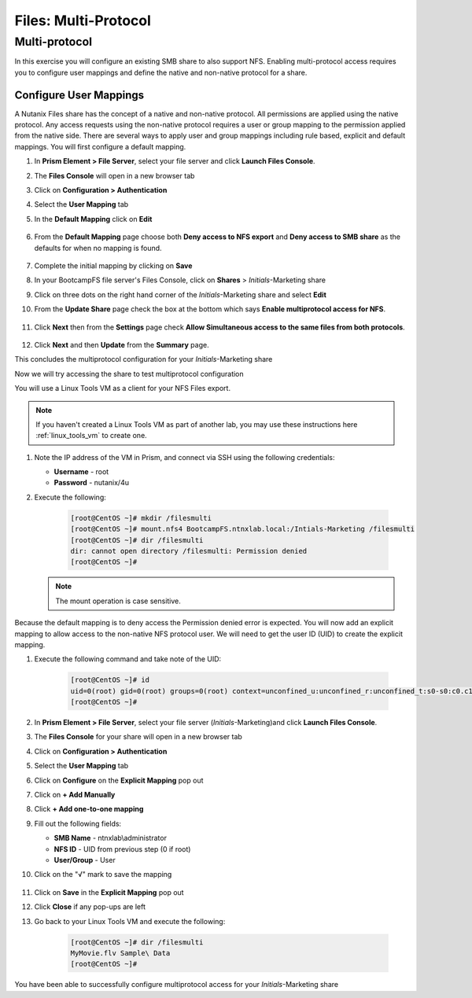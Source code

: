 .. _files_multiprotocol:

------------------------
Files: Multi-Protocol
------------------------

Multi-protocol
++++++++++++++

In this exercise you will configure an existing SMB share to also support NFS. Enabling multi-protocol access requires you to configure user mappings and define the native and non-native protocol for a share.

Configure User Mappings
.......................

A Nutanix Files share has the concept of a native and non-native protocol.  All permissions are applied using the native protocol.
Any access requests using the non-native protocol requires a user or group mapping to the permission applied from the native side.
There are several ways to apply user and group mappings including rule based, explicit and default mappings.  You will first configure a default mapping.

#. In **Prism Element > File Server**, select your file server and click **Launch Files Console**.

#. The **Files Console** will open in a new browser tab

#. Click on **Configuration > Authentication**

#. Select the **User Mapping** tab

#. In the **Default Mapping** click on **Edit** 

   .. figure:: images/52.png

#. From the **Default Mapping** page choose both **Deny access to NFS export** and **Deny access to SMB share** as the defaults for when no mapping is found.

   .. figure:: images/52a.png

#. Complete the initial mapping by clicking on **Save**

#. In your BootcampFS file server's Files Console, click on **Shares** > *Initials*-Marketing share

#. Click on three dots on the right hand corner of the *Initials*-Marketing share and select **Edit**

#. From the **Update Share** page check the box at the bottom which says **Enable multiprotocol access for NFS**.

   .. figure:: images/55.png

#. Click **Next** then from the **Settings** page check **Allow Simultaneous access to the same files from both protocols**.

   .. figure:: images/56.png

#. Click **Next** and then **Update** from the **Summary** page.

This concludes the multiprotocol configuration for your *Initials*-Marketing share

Now we will try accessing the share to test multiprotocol configuration

You will use a Linux Tools VM as a client for your NFS Files export.

.. note:: If you haven't created a Linux Tools VM  as part of another lab, you may use these instructions here :ref:`linux_tools_vm` to create one. 

#. Note the IP address of the VM in Prism, and connect via SSH using the following credentials:

   - **Username** - root
   - **Password** - nutanix/4u

#. Execute the following:

     .. code-block:: bash

       [root@CentOS ~]# mkdir /filesmulti
       [root@CentOS ~]# mount.nfs4 BootcampFS.ntnxlab.local:/Intials-Marketing /filesmulti
       [root@CentOS ~]# dir /filesmulti
       dir: cannot open directory /filesmulti: Permission denied
       [root@CentOS ~]#

   .. note:: The mount operation is case sensitive.

Because the default mapping is to deny access the Permission denied error is expected.  You will now add an explicit mapping to allow access to the non-native NFS protocol user.
We will need to get the user ID (UID) to create the explicit mapping.

#. Execute the following command and take note of the UID:

     .. code-block:: bash

       [root@CentOS ~]# id
       uid=0(root) gid=0(root) groups=0(root) context=unconfined_u:unconfined_r:unconfined_t:s0-s0:c0.c1023
       [root@CentOS ~]#

#. In **Prism Element > File Server**, select your file server (*Initials*-Marketing)and click **Launch Files Console**.

#. The **Files Console** for your share will open in a new browser tab

#. Click on **Configuration > Authentication**

#. Select the **User Mapping** tab

#. Click on **Configure** on the **Explicit Mapping** pop out

#. Click on **+ Add Manually**

#. Click **+ Add one-to-one mapping**

#. Fill out the following fields:

   - **SMB Name** - ntnxlab\\administrator
   - **NFS ID** - UID from previous step (0 if root)
   - **User/Group** - User

#. Click on the "√" mark to save the mapping 

   .. figure:: images/57.png

#. Click on **Save** in the **Explicit Mapping** pop out

#. Click **Close** if any pop-ups are left

#. Go back to your Linux Tools VM and execute the following:

     .. code-block:: bash

       [root@CentOS ~]# dir /filesmulti
       MyMovie.flv Sample\ Data
       [root@CentOS ~]#

You have been able to successfully configure multiprotocol access for your *Initials*-Marketing share
